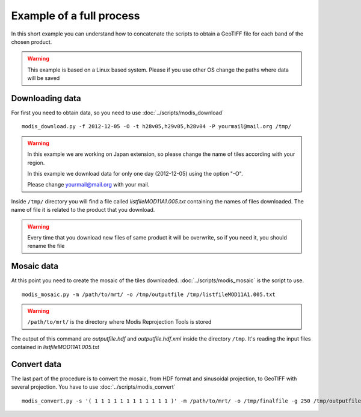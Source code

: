 Example of a full process
===========================

In this short example you can understand how to concatenate
the scripts to obtain a GeoTIFF file for each band of the
chosen product.

.. warning::

  This example is based on a Linux based system. Please if
  you use other OS change the paths where data will be saved


Downloading data
-------------------

For first you need to obtain data, so you need to use :doc:`../scripts/modis_download`

::

  modis_download.py -f 2012-12-05 -O -t h28v05,h29v05,h28v04 -P yourmail@mail.org /tmp/

.. warning::

  In this example we are working on Japan extension, so please
  change the name of tiles according with your region.

  In this example we download data for only one day (2012-12-05)
  using the option "-O".

  Please change yourmail@mail.org with your mail.

Inside ``/tmp/`` directory you will find a file called *listfileMOD11A1.005.txt*
containing the names of files downloaded. The name of file it is related to
the product that you download.

.. warning::

  Every time that you download new files of same product it will be overwrite,
  so if you need it, you should rename the file

Mosaic data
--------------

At this point you need to create the mosaic of the tiles downloaded.
:doc:`../scripts/modis_mosaic` is the script to use.

::

  modis_mosaic.py -m /path/to/mrt/ -o /tmp/outputfile /tmp/listfileMOD11A1.005.txt

.. warning::

  ``/path/to/mrt/`` is the directory where Modis Reprojection Tools is stored

The output of this command are *outputfile.hdf* and *outputfile.hdf.xml* inside the
directory ``/tmp``. It's reading the input files contained in *listfileMOD11A1.005.txt*

Convert data
---------------

The last part of the procedure is to convert the mosaic, from HDF format and sinusoidal 
projection, to GeoTIFF with several projection. You have to use :doc:`../scripts/modis_convert`

::

  modis_convert.py -s '( 1 1 1 1 1 1 1 1 1 1 1 1 )' -m /path/to/mrt/ -o /tmp/finalfile -g 250 /tmp/outputfile.hdf
